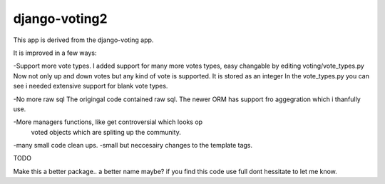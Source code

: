 

django-voting2
--------------

This app is derived from the django-voting app.

It is improved in a few ways:

-Support more vote types.
I added support for many more votes types,
easy changable by editing voting/vote_types.py
Now not only up and down votes but any kind of vote is supported.
It is stored as an integer
In the vote_types.py you can see i needed extensive support for blank vote types.

-No more raw sql
The origingal code contained raw sql. The newer ORM has support fro aggegration
which i thanfully use.

-More managers functions, like get controversial which looks op
 voted objects which are spliting up the community.

-many small code clean ups.
-small but neccesairy changes to the template tags.

TODO

Make this a better package.. a better name maybe?
if you find this code use full dont hessitate to let me know.
